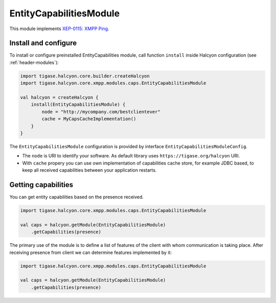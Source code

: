 .. _header-EntityCapabilitiesModule:

EntityCapabilitiesModule
------------------------

This module implements `XEP-0115: XMPP Ping <https://xmpp.org/extensions/xep-0115.html>`__.

Install and configure
^^^^^^^^^^^^^^^^^^^^^

To install or configure preinstalled EntityCapabilities module, call function ``install`` inside Halcyon configuration (see :ref:`header-modules`):

.. code:: kotlin

    import tigase.halcyon.core.builder.createHalcyon
    import tigase.halcyon.core.xmpp.modules.caps.EntityCapabilitiesModule

    val halcyon = createHalcyon {
        install(EntityCapabilitiesModule) {
            node = "http://mycompany.com/bestclientever"
            cache = MyCapsCacheImplementation()
        }
    }

The ``EntityCapabilitiesModule`` configuration is provided by interface ``EntityCapabilitiesModuleConfig``.

* The ``node`` is URI to identify your software. As default library uses ``https://tigase.org/halcyon`` URI.

* With ``cache`` propery you can use own implementation of capabilities cache store, for example JDBC based, to keep all received capabilities between your application restarts.

Getting capabilities
^^^^^^^^^^^^^^^^^^^^

You can get entity capabilities based on the presence received.

.. code:: kotlin

    import tigase.halcyon.core.xmpp.modules.caps.EntityCapabilitiesModule

    val caps = halcyon.getModule(EntityCapabilitiesModule)
        .getCapabilities(presence)

The primary use of the module is to define a list of features of the client with whom communication is taking place.
After receiving presence from client we can determine features implemented by it:

.. code:: kotlin

    import tigase.halcyon.core.xmpp.modules.caps.EntityCapabilitiesModule

    val caps = halcyon.getModule(EntityCapabilitiesModule)
        .getCapabilities(presence)

